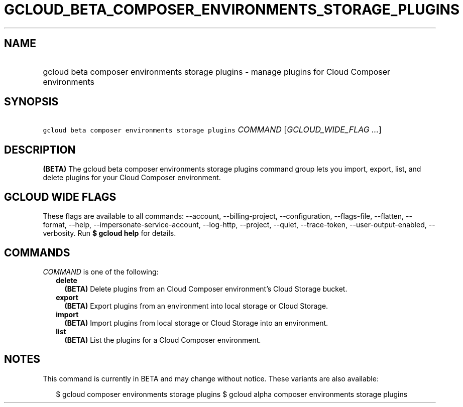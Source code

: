 
.TH "GCLOUD_BETA_COMPOSER_ENVIRONMENTS_STORAGE_PLUGINS" 1



.SH "NAME"
.HP
gcloud beta composer environments storage plugins \- manage plugins for Cloud Composer environments



.SH "SYNOPSIS"
.HP
\f5gcloud beta composer environments storage plugins\fR \fICOMMAND\fR [\fIGCLOUD_WIDE_FLAG\ ...\fR]



.SH "DESCRIPTION"

\fB(BETA)\fR The gcloud beta composer environments storage plugins command group
lets you import, export, list, and delete plugins for your Cloud Composer
environment.



.SH "GCLOUD WIDE FLAGS"

These flags are available to all commands: \-\-account, \-\-billing\-project,
\-\-configuration, \-\-flags\-file, \-\-flatten, \-\-format, \-\-help,
\-\-impersonate\-service\-account, \-\-log\-http, \-\-project, \-\-quiet,
\-\-trace\-token, \-\-user\-output\-enabled, \-\-verbosity. Run \fB$ gcloud
help\fR for details.



.SH "COMMANDS"

\f5\fICOMMAND\fR\fR is one of the following:

.RS 2m
.TP 2m
\fBdelete\fR
\fB(BETA)\fR Delete plugins from an Cloud Composer environment's Cloud Storage
bucket.

.TP 2m
\fBexport\fR
\fB(BETA)\fR Export plugins from an environment into local storage or Cloud
Storage.

.TP 2m
\fBimport\fR
\fB(BETA)\fR Import plugins from local storage or Cloud Storage into an
environment.

.TP 2m
\fBlist\fR
\fB(BETA)\fR List the plugins for a Cloud Composer environment.


.RE
.sp

.SH "NOTES"

This command is currently in BETA and may change without notice. These variants
are also available:

.RS 2m
$ gcloud composer environments storage plugins
$ gcloud alpha composer environments storage plugins
.RE

